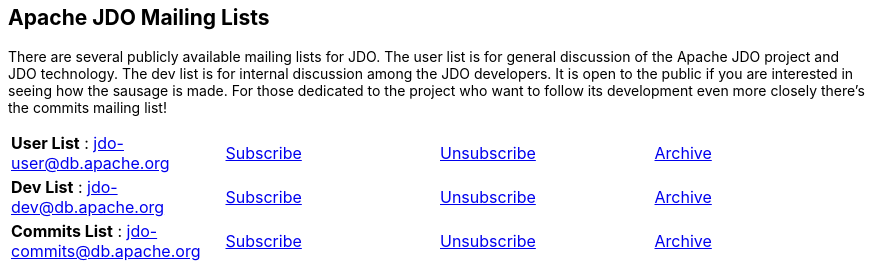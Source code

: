 [[index]]
{empty} +

:_basedir: 
:_imagesdir: images/
:notoc:
:nofooter:
:titlepage:
:grid: cols

== Apache JDO Mailing Listsanchor:Apache_JDO_Mailing_Lists[]

There are several publicly available mailing lists for JDO. The user
list is for general discussion of the Apache JDO project and JDO
technology. The dev list is for internal discussion among the JDO
developers. It is open to the public if you are interested in seeing how
the sausage is made. For those dedicated to the project who want to
follow its development even more closely there's the commits mailing
list!

[cols=",,,",]
|===
|*User List* : jdo-user@db.apache.org
|mailto:jdo-user-subscribe@db.apache.org[Subscribe]
|mailto:jdo-user-unsubscribe@db.apache.org[Unsubscribe]
|http://mail-archives.apache.org/mod_mbox/db-jdo-user/[Archive]

|*Dev List* : jdo-dev@db.apache.org
|mailto:jdo-dev-subscribe@db.apache.org[Subscribe]
|mailto:jdo-dev-unsubscribe@db.apache.org[Unsubscribe]
|http://mail-archives.apache.org/mod_mbox/db-jdo-dev/[Archive]

|*Commits List* : jdo-commits@db.apache.org
|mailto:jdo-commits-subscribe@db.apache.org[Subscribe]
|mailto:jdo-commits-unsubscribe@db.apache.org[Unsubscribe]
|http://mail-archives.apache.org/mod_mbox/db-jdo-commits/[Archive]
|===


